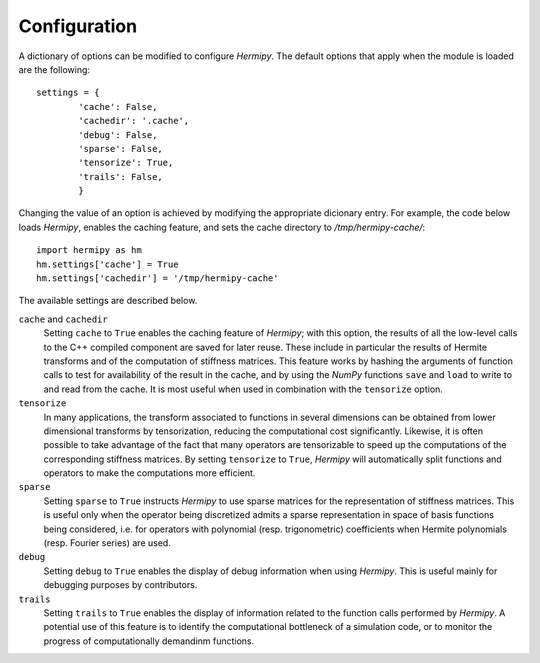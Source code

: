 Configuration
=============

A dictionary of options can be modified to configure *Hermipy*.
The default options that apply when the module is loaded are the following::

    settings = {
            'cache': False,
            'cachedir': '.cache',
            'debug': False,
            'sparse': False,
            'tensorize': True,
            'trails': False,
            }

Changing the value of an option is achieved by modifying the appropriate dicionary entry.
For example, the code below loads *Hermipy*,
enables the caching feature,
and sets the cache directory to */tmp/hermipy-cache/*::

    import hermipy as hm
    hm.settings['cache'] = True
    hm.settings['cachedir'] = '/tmp/hermipy-cache'

The available settings are described below.

``cache`` and ``cachedir``
      Setting ``cache`` to ``True`` enables the caching feature of *Hermipy*;
      with this option, the results of all the low-level calls to the C++ compiled component are saved for later reuse.
      These include in particular the results of Hermite transforms and of the computation of stiffness matrices.
      This feature works by hashing the arguments of function calls to test for availability of the result in the cache,
      and by using the *NumPy* functions ``save`` and ``load`` to write to and read from the cache.
      It is most useful when used in combination with the ``tensorize`` option.

``tensorize``
    In many applications, the transform associated to functions in several dimensions can be obtained from lower dimensional transforms by tensorization,
    reducing the computational cost significantly.
    Likewise, it is often possible to take advantage of the fact that many operators are tensorizable to speed up the computations of the corresponding stiffness matrices.
    By setting ``tensorize`` to ``True``, *Hermipy* will automatically split functions and operators to make the computations more efficient.

``sparse``
    Setting ``sparse`` to ``True`` instructs *Hermipy* to use sparse matrices for the representation of stiffness matrices.
    This is useful only when the operator being discretized admits a sparse representation in space of basis functions being considered,
    i.e. for operators with polynomial (resp. trigonometric) coefficients when Hermite polynomials (resp. Fourier series) are used.

``debug``
    Setting ``debug`` to ``True`` enables the display of debug information when using *Hermipy*.
    This is useful mainly for debugging purposes by contributors.

``trails``
    Setting ``trails`` to ``True`` enables the display of information related to the function calls performed by *Hermipy*.
    A potential use of this feature is to identify the computational bottleneck of a simulation code,
    or to monitor the progress of computationally demandinm functions.
